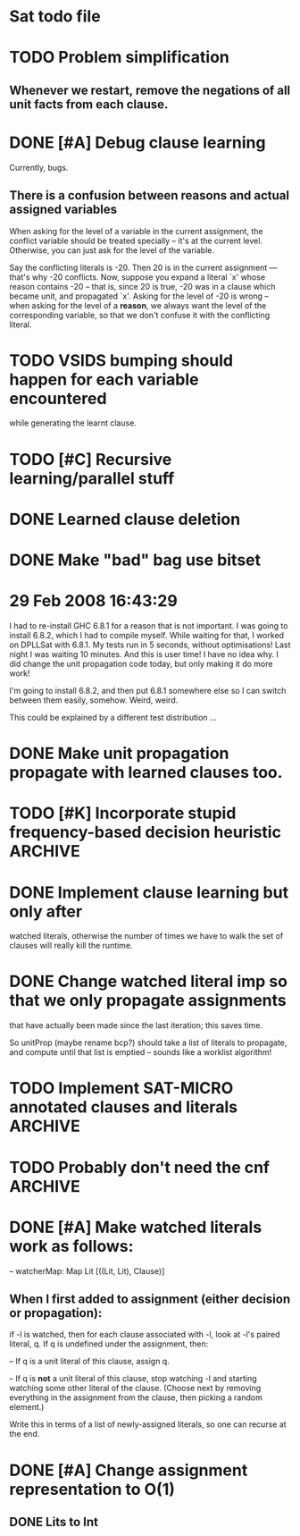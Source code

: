 * Sat todo file

* TODO Problem simplification
** Whenever we restart, remove the negations of all unit facts from each clause.

* DONE [#A] Debug clause learning
  CLOSED: [2008-04-24 Thu 15:57]
Currently, bugs.

** There is a confusion between reasons and actual assigned variables
When asking for the level of a variable in the current assignment, the
conflict variable should be treated specially -- it's at the current level.
Otherwise, you can just ask for the level of the variable.

Say the conflicting literals is -20.  Then 20 is in the current assignment ---
that's why -20 conflicts.  Now, suppose you expand a literal `x' whose reason
contains -20 -- that is, since 20 is true, -20 was in a clause which became
unit, and propagated `x'.  Asking for the level of -20 is wrong -- when asking
for the level of a *reason*, we always want the level of the corresponding
variable, so that we don't confuse it with the conflicting literal.

* TODO VSIDS bumping should happen for each variable encountered
while generating the learnt clause.

* TODO [#C] Recursive learning/parallel stuff

* DONE Learned clause deletion
  CLOSED: [2008-04-03 Thu 12:18]

* DONE Make "bad" bag use bitset
  CLOSED: [2008-03-18 Tue 10:11]

* 29 Feb 2008 16:43:29
I had to re-install GHC 6.8.1 for a reason that is not important.  I was going
to install 6.8.2, which I had to compile myself.  While waiting for that, I
worked on DPLLSat with 6.8.1.  My tests run in 5 seconds, without
optimisations!  Last night I was waiting 10 minutes.  And this is user time!
I have no idea why.  I did change the unit propagation code today, but only
making it do more work!

I'm going to install 6.8.2, and then put 6.8.1 somewhere else so I can switch
between them easily, somehow.  Weird, weird.

This could be explained by a different test distribution ...

* DONE Make unit propagation propagate with learned clauses too.
  CLOSED: [2008-03-18 Tue 10:11]

* TODO [#K] Incorporate stupid frequency-based decision heuristic      :ARCHIVE:

* DONE Implement clause learning but only after
  CLOSED: [2008-03-18 Tue 10:11]
watched literals, otherwise the number of times we have to walk the set of
clauses will really kill the runtime.

* DONE Change watched literal imp so that we only propagate assignments
  CLOSED: [2008-02-22 Fri 11:37]
that have actually been made since the last iteration; this saves time.

So unitProp (maybe rename bcp?) should take a list of literals to propagate,
and compute until that list is emptied -- sounds like a worklist algorithm!

* TODO Implement SAT-MICRO annotated clauses and literals	       :ARCHIVE:
instead of using the current dl (decision list).

* TODO Probably don't need the cnf				       :ARCHIVE:
and wch fields of the state.  Probably can get away with some watcher.

* DONE [#A] Make watched literals work as follows:
  CLOSED: [2008-02-22 Fri 11:38]
-- watcherMap: Map Lit [((Lit, Lit), Clause)]

** When l first added to assignment (either decision or propagation):
if -l is watched, then for each clause associated with -l, look at -l's paired
literal, q.  If q is undefined under the assignment, then:

  -- If q is a unit literal of this clause, assign q.

  -- If q is *not* a unit literal of this clause, stop watching -l and
starting watching some other literal of the clause.  (Choose next by removing
everything in the assignment from the clause, then picking a random element.)

Write this in terms of a list of newly-assigned literals, so one can recurse
at the end.
  

* DONE [#A] Change assignment representation to O(1)
  CLOSED: [2008-02-13 Wed 21:59]
** DONE Lits to Int
   CLOSED: [2008-02-02 Sat 11:55]

